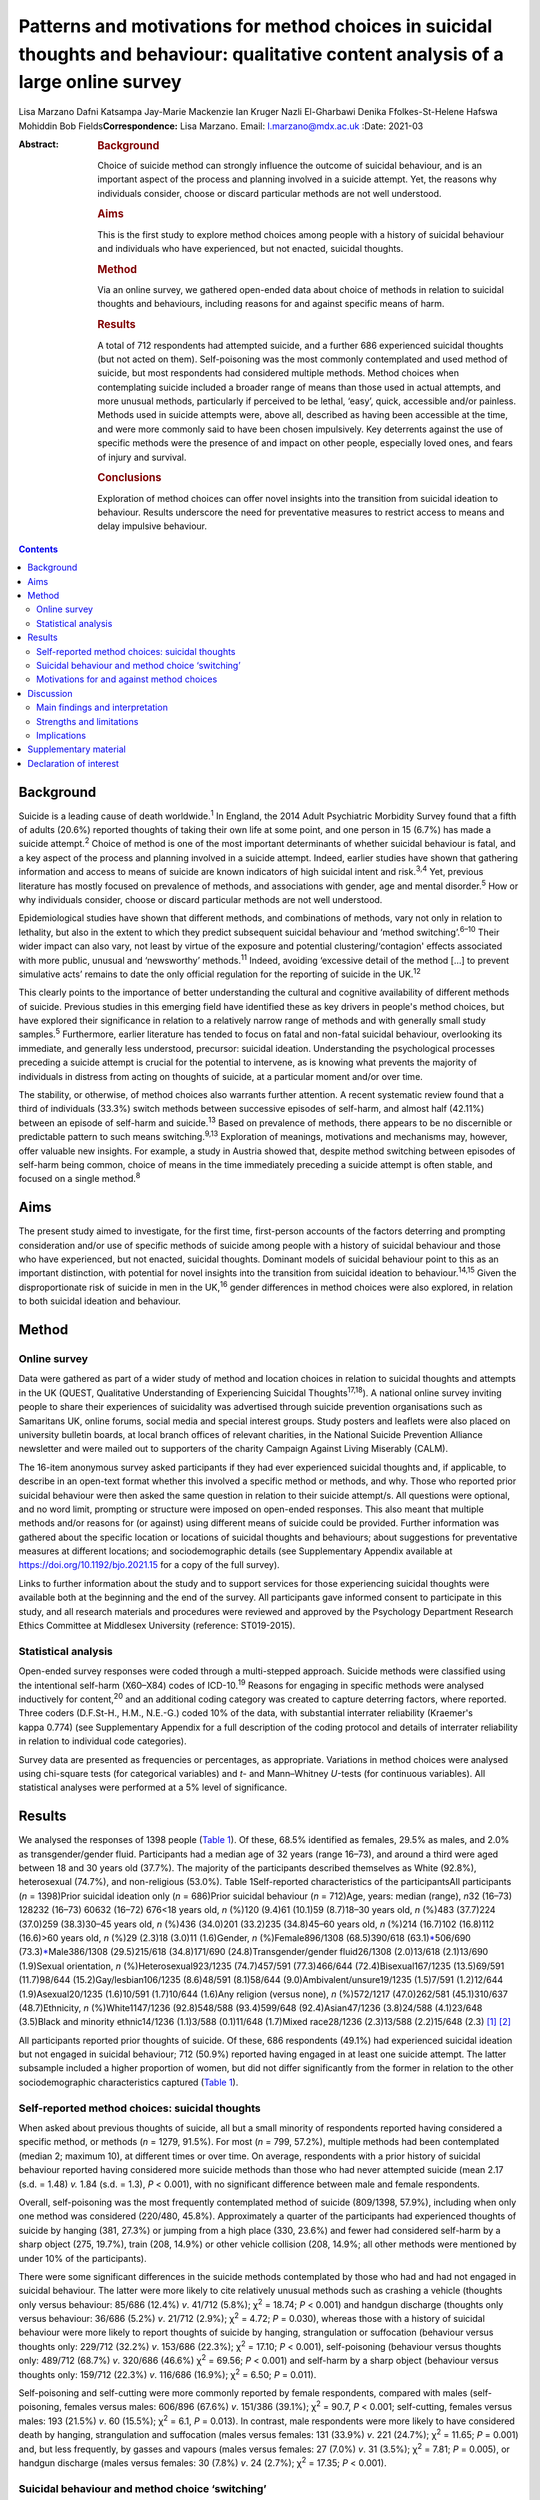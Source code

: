 =====================================================================================================================================
Patterns and motivations for method choices in suicidal thoughts and behaviour: qualitative content analysis of a large online survey
=====================================================================================================================================



Lisa Marzano
Dafni Katsampa
Jay-Marie Mackenzie
Ian Kruger
Nazli El-Gharbawi
Denika Ffolkes-St-Helene
Hafswa Mohiddin
Bob Fields\ **Correspondence:** Lisa Marzano. Email: l.marzano@mdx.ac.uk
:Date: 2021-03

:Abstract:
   .. rubric:: Background
      :name: sec_a1

   Choice of suicide method can strongly influence the outcome of
   suicidal behaviour, and is an important aspect of the process and
   planning involved in a suicide attempt. Yet, the reasons why
   individuals consider, choose or discard particular methods are not
   well understood.

   .. rubric:: Aims
      :name: sec_a2

   This is the first study to explore method choices among people with a
   history of suicidal behaviour and individuals who have experienced,
   but not enacted, suicidal thoughts.

   .. rubric:: Method
      :name: sec_a3

   Via an online survey, we gathered open-ended data about choice of
   methods in relation to suicidal thoughts and behaviours, including
   reasons for and against specific means of harm.

   .. rubric:: Results
      :name: sec_a4

   A total of 712 respondents had attempted suicide, and a further 686
   experienced suicidal thoughts (but not acted on them). Self-poisoning
   was the most commonly contemplated and used method of suicide, but
   most respondents had considered multiple methods. Method choices when
   contemplating suicide included a broader range of means than those
   used in actual attempts, and more unusual methods, particularly if
   perceived to be lethal, ‘easy’, quick, accessible and/or painless.
   Methods used in suicide attempts were, above all, described as having
   been accessible at the time, and were more commonly said to have been
   chosen impulsively. Key deterrents against the use of specific
   methods were the presence of and impact on other people, especially
   loved ones, and fears of injury and survival.

   .. rubric:: Conclusions
      :name: sec_a5

   Exploration of method choices can offer novel insights into the
   transition from suicidal ideation to behaviour. Results underscore
   the need for preventative measures to restrict access to means and
   delay impulsive behaviour.


.. contents::
   :depth: 3
..

.. _sec1-1:

Background
==========

Suicide is a leading cause of death worldwide.\ :sup:`1` In England, the
2014 Adult Psychiatric Morbidity Survey found that a fifth of adults
(20.6%) reported thoughts of taking their own life at some point, and
one person in 15 (6.7%) has made a suicide attempt.\ :sup:`2` Choice of
method is one of the most important determinants of whether suicidal
behaviour is fatal, and a key aspect of the process and planning
involved in a suicide attempt. Indeed, earlier studies have shown that
gathering information and access to means of suicide are known
indicators of high suicidal intent and risk.\ :sup:`3,4` Yet, previous
literature has mostly focused on prevalence of methods, and associations
with gender, age and mental disorder.\ :sup:`5` How or why individuals
consider, choose or discard particular methods are not well understood.

Epidemiological studies have shown that different methods, and
combinations of methods, vary not only in relation to lethality, but
also in the extent to which they predict subsequent suicidal behaviour
and ‘method switching’.\ :sup:`6–10` Their wider impact can also vary,
not least by virtue of the exposure and potential clustering/‘contagion'
effects associated with more public, unusual and ‘newsworthy’
methods.\ :sup:`11` Indeed, avoiding ‘excessive detail of the method […]
to prevent simulative acts’ remains to date the only official regulation
for the reporting of suicide in the UK.\ :sup:`12`

This clearly points to the importance of better understanding the
cultural and cognitive availability of different methods of suicide.
Previous studies in this emerging field have identified these as key
drivers in people's method choices, but have explored their significance
in relation to a relatively narrow range of methods and with generally
small study samples.\ :sup:`5` Furthermore, earlier literature has
tended to focus on fatal and non-fatal suicidal behaviour, overlooking
its immediate, and generally less understood, precursor: suicidal
ideation. Understanding the psychological processes preceding a suicide
attempt is crucial for the potential to intervene, as is knowing what
prevents the majority of individuals in distress from acting on thoughts
of suicide, at a particular moment and/or over time.

The stability, or otherwise, of method choices also warrants further
attention. A recent systematic review found that a third of individuals
(33.3%) switch methods between successive episodes of self-harm, and
almost half (42.11%) between an episode of self-harm and
suicide.\ :sup:`13` Based on prevalence of methods, there appears to be
no discernible or predictable pattern to such means
switching.\ :sup:`9,13` Exploration of meanings, motivations and
mechanisms may, however, offer valuable new insights. For example, a
study in Austria showed that, despite method switching between episodes
of self-harm being common, choice of means in the time immediately
preceding a suicide attempt is often stable, and focused on a single
method.\ :sup:`8`

.. _sec1-2:

Aims
====

The present study aimed to investigate, for the first time, first-person
accounts of the factors deterring and prompting consideration and/or use
of specific methods of suicide among people with a history of suicidal
behaviour and those who have experienced, but not enacted, suicidal
thoughts. Dominant models of suicidal behaviour point to this as an
important distinction, with potential for novel insights into the
transition from suicidal ideation to behaviour.\ :sup:`14,15` Given the
disproportionate risk of suicide in men in the UK,\ :sup:`16` gender
differences in method choices were also explored, in relation to both
suicidal ideation and behaviour.

.. _sec2:

Method
======

.. _sec2-1:

Online survey
-------------

Data were gathered as part of a wider study of method and location
choices in relation to suicidal thoughts and attempts in the UK (QUEST,
Qualitative Understanding of Experiencing Suicidal
Thoughts\ :sup:`17,18`). A national online survey inviting people to
share their experiences of suicidality was advertised through suicide
prevention organisations such as Samaritans UK, online forums, social
media and special interest groups. Study posters and leaflets were also
placed on university bulletin boards, at local branch offices of
relevant charities, in the National Suicide Prevention Alliance
newsletter and were mailed out to supporters of the charity Campaign
Against Living Miserably (CALM).

The 16-item anonymous survey asked participants if they had ever
experienced suicidal thoughts and, if applicable, to describe in an
open-text format whether this involved a specific method or methods, and
why. Those who reported prior suicidal behaviour were then asked the
same question in relation to their suicide attempt/s. All questions were
optional, and no word limit, prompting or structure were imposed on
open-ended responses. This also meant that multiple methods and/or
reasons for (or against) using different means of suicide could be
provided. Further information was gathered about the specific location
or locations of suicidal thoughts and behaviours; about suggestions for
preventative measures at different locations; and sociodemographic
details (see Supplementary Appendix available at
https://doi.org/10.1192/bjo.2021.15 for a copy of the full survey).

Links to further information about the study and to support services for
those experiencing suicidal thoughts were available both at the
beginning and the end of the survey. All participants gave informed
consent to participate in this study, and all research materials and
procedures were reviewed and approved by the Psychology Department
Research Ethics Committee at Middlesex University (reference:
ST019-2015).

.. _sec2-2:

Statistical analysis
--------------------

Open-ended survey responses were coded through a multi-stepped approach.
Suicide methods were classified using the intentional self-harm
(X60–X84) codes of ICD-10.\ :sup:`19` Reasons for engaging in specific
methods were analysed inductively for content,\ :sup:`20` and an
additional coding category was created to capture deterring factors,
where reported. Three coders (D.F.St-H., H.M., N.E.-G.) coded 10% of the
data, with substantial interrater reliability (Kraemer's kappa 0.774)
(see Supplementary Appendix for a full description of the coding
protocol and details of interrater reliability in relation to individual
code categories).

Survey data are presented as frequencies or percentages, as appropriate.
Variations in method choices were analysed using chi-square tests (for
categorical variables) and *t*- and Mann–Whitney *U-*\ tests (for
continuous variables). All statistical analyses were performed at a 5%
level of significance.

.. _sec3:

Results
=======

We analysed the responses of 1398 people (`Table 1 <#tab01>`__). Of
these, 68.5% identified as females, 29.5% as males, and 2.0% as
transgender/gender fluid. Participants had a median age of 32 years
(range 16–73), and around a third were aged between 18 and 30 years old
(37.7%). The majority of the participants described themselves as White
(92.8%), heterosexual (74.7%), and non-religious (53.0%). Table
1Self-reported characteristics of the participantsAll participants
(*n* = 1398)Prior suicidal ideation only (*n* = 686)Prior suicidal
behaviour (*n* = 712)Age, years: median (range), *n*\ 32 (16–73) 128232
(16–73) 60632 (16–72) 676<18 years old, *n* (%)120 (9.4)61 (10.1)59
(8.7)18–30 years old, *n* (%)483 (37.7)224 (37.0)259 (38.3)30–45 years
old, *n* (%)436 (34.0)201 (33.2)235 (34.8)45–60 years old, *n* (%)214
(16.7)102 (16.8)112 (16.6)>60 years old, *n* (%)29 (2.3)18 (3.0)11
(1.6)Gender, *n* (%)Female896/1308 (68.5)390/618
(63.1)\ `\* <#tfn1_2>`__\ 506/690 (73.3)\ `\* <#tfn1_2>`__\ Male386/1308
(29.5)215/618 (34.8)171/690 (24.8)Transgender/gender fluid26/1308
(2.0)13/618 (2.1)13/690 (1.9)Sexual orientation, *n*
(%)Heterosexual923/1235 (74.7)457/591 (77.3)466/644
(72.4)Bisexual167/1235 (13.5)69/591 (11.7)98/644
(15.2)Gay/lesbian106/1235 (8.6)48/591 (8.1)58/644
(9.0)Ambivalent/unsure19/1235 (1.5)7/591 (1.2)12/644 (1.9)Asexual20/1235
(1.6)10/591 (1.7)10/644 (1.6)Any religion (versus none), *n* (%)572/1217
(47.0)262/581 (45.1)310/637 (48.7)Ethnicity, *n* (%)White1147/1236
(92.8)548/588 (93.4)599/648 (92.4)Asian47/1236 (3.8)24/588 (4.1)23/648
(3.5)Black and minority ethnic14/1236 (1.1)3/588 (0.1)11/648 (1.7)Mixed
race28/1236 (2.3)13/588 (2.2)15/648 (2.3) [1]_ [2]_

All participants reported prior thoughts of suicide. Of these, 686
respondents (49.1%) had experienced suicidal ideation but not engaged in
suicidal behaviour; 712 (50.9%) reported having engaged in at least one
suicide attempt. The latter subsample included a higher proportion of
women, but did not differ significantly from the former in relation to
the other sociodemographic characteristics captured (`Table
1 <#tab01>`__).

.. _sec3-1:

Self-reported method choices: suicidal thoughts
-----------------------------------------------

When asked about previous thoughts of suicide, all but a small minority
of respondents reported having considered a specific method, or methods
(*n* = 1279, 91.5%). For most (*n* = 799, 57.2%), multiple methods had
been contemplated (median 2; maximum 10), at different times or over
time. On average, respondents with a prior history of suicidal behaviour
reported having considered more suicide methods than those who had never
attempted suicide (mean 2.17 (s.d. = 1.48) *v.* 1.84 (s.d. = 1.3),
*P* < 0.001), with no significant difference between male and female
respondents.

Overall, self-poisoning was the most frequently contemplated method of
suicide (809/1398, 57.9%), including when only one method was considered
(220/480, 45.8%). Approximately a quarter of the participants had
experienced thoughts of suicide by hanging (381, 27.3%) or jumping from
a high place (330, 23.6%) and fewer had considered self-harm by a sharp
object (275, 19.7%), train (208, 14.9%) or other vehicle collision (208,
14.9%; all other methods were mentioned by under 10% of the
participants).

There were some significant differences in the suicide methods
contemplated by those who had and had not engaged in suicidal behaviour.
The latter were more likely to cite relatively unusual methods such as
crashing a vehicle (thoughts only versus behaviour: 85/686 (12.4%) *v*.
41/712 (5.8%); χ\ :sup:`2` = 18.74; *P* < 0.001) and handgun discharge
(thoughts only versus behaviour: 36/686 (5.2%) *v*. 21/712 (2.9%);
χ\ :sup:`2` = 4.72; *P* = 0.030), whereas those with a history of
suicidal behaviour were more likely to report thoughts of suicide by
hanging, strangulation or suffocation (behaviour versus thoughts only:
229/712 (32.2%) *v*. 153/686 (22.3%); χ\ :sup:`2` = 17.10; *P* < 0.001),
self-poisoning (behaviour versus thoughts only: 489/712 (68.7%) *v*.
320/686 (46.6%) χ\ :sup:`2` = 69.56; *P* < 0.001) and self-harm by a
sharp object (behaviour versus thoughts only: 159/712 (22.3%) *v*.
116/686 (16.9%); χ\ :sup:`2` = 6.50; *P* = 0.011).

Self-poisoning and self-cutting were more commonly reported by female
respondents, compared with males (self-poisoning, females versus males:
606/896 (67.6%) *v*. 151/386 (39.1%); χ\ :sup:`2` = 90.7, *P* < 0.001;
self-cutting, females versus males: 193 (21.5%) *v*. 60 (15.5%);
χ\ :sup:`2` = 6.1, *P* = 0.013). In contrast, male respondents were more
likely to have considered death by hanging, strangulation and
suffocation (males versus females: 131 (33.9%) *v*. 221 (24.7%);
χ\ :sup:`2` = 11.65; *P* = 0.001) and, but less frequently, by gasses
and vapours (males versus females: 27 (7.0%) *v*. 31 (3.5%);
χ\ :sup:`2` = 7.81; *P* = 0.005), or handgun discharge (males versus
females: 30 (7.8%) *v*. 24 (2.7%); χ\ :sup:`2` = 17.35; *P* < 0.001).

.. _sec3-2:

Suicidal behaviour and method choice ‘switching’
------------------------------------------------

Fewer, and often different, methods choices were described in relation
to actual suicide attempts (median number of methods reported in
relation to suicidal behaviour  1; maximum 7). Self-poisoning was again
the most commonly reported method in this context (555/712, 77.9%),
particularly among female respondents who had attempted suicide (females
versus males: 426/506 (84.2%) *v.* 104/171 (60.8%), χ\ :sup:`2` = 41.1,
*P* < 0.0001). This was followed by self-harm by sharp object (118/712,
16.6%), hanging (103/712, 14.5%; males versus females: 37 (21.6%) *v*.
64 (12.6%); χ\ :sup:`2` = 8.1, *P* = 0.004), and jumping from a high
place (60/712, 8.4%).

A small proportion of those who had considered self-poisoning when
contemplating suicide (47/602, 7.8%) reported having adopted a different
method or methods when engaging in suicidal behaviour. Relatively less
common methods, such as jumping/falling from a height, drowning or
vehicle collision, were reported considerably more frequently in
relation to thoughts than actual suicidal behaviour.

Among respondents who had made one or more suicide attempts, the vast
majority who had considered jumping/falling from a height (137/197,
69.5%), or in front of a train (96/116, 82.8%) or other vehicle (54/86,
62.8%), had not then attempted suicide by these specific methods. This
was also observed in relation to suicide by gasses and vapours
(24/33,72.7%), chemicals and noxious substances (28/45, 62.2%), drowning
(52/77, 67.5%), crashing of a motor vehicle (38/48, 79.2%), and less
frequently reported methods such as handgun discharge (17/22, 77.3%),
and smoke, fire and flames (7/10, 70%). A smaller, but considerable,
proportion of those who had contemplated suicide by hanging (143/246,
58.1%), sharp object (91/209, 43.5%) or poisoning by alcohol (29/84,
34.5%) had also then used different methods when attempting suicide.

.. _sec3-3:

Motivations for and against method choices
------------------------------------------

Self-reported reasons for considering one or more methods of suicide
were varied and often multiple. In describing their motivations for
contemplating or attempting suicide by a specific method or methods,
most respondents focused on more than one factor, particularly when
discussing suicidal thoughts (815/1238, 65.8%, maximum 11; 359/679,
52.9% mentioned more than one reason in relation to suicide attempts,
maximum 8).

There were some interesting differences in the reasons given for
considering a specific method when contemplating suicide, as opposed to
engaging in suicidal behaviour (`Fig. 1 <#fig01>`__). Fig.
1Self-reported motivations for method choices in relation to suicidal
thoughts (*n* = 1398) and suicide attempts (*n* = 712).

Effectiveness, accessibility, ease and speed of a suicide method were
the most commonly cited reasons for contemplating suicide by a specific
method, alongside the wish to minimise pain and violence. Almost 70% of
participants who stated one main reason for contemplating suicide by
specific means cited one of these factors (287/423, 67.8%). However,
when respondents commented on their motivations for attempting suicide
by a given method, accessibility became the single most recurrent
concern (reasons for suicidal behaviour versus ideation (all
participants): 316/712 (44.4%) *v*. 319/1398 (22.8%),
χ\ :sup:`2` = 104.3, *P* < 0.0001), and impulsivity a more frequently
cited reason (behaviour versus ideation: 86/712 (12.1%) *v*. 85/1398
(6.1%), χ\ :sup:`2` = 22.8, *P* < 0.0001), particularly among women
(females versus males: 70/506 (13.8%) *v*. 12/171 (7%),
χ\ :sup:`2` = 5.6, *P* = 0.018).

Accessibility was the most commonly reported reason for attempting
suicide by a specific method even when excluding motivations for
self-poisoning (the most common method of suicidal behaviour in the
participants), and in relation to each method individually (alongside
method ease and/or effectiveness for attempts by chemicals and noxious
substances, other gasses and vapours, and handgun discharge). The only
exceptions were attempts by jumping or lying in front of a vehicle
(including trains), for which method effectiveness was the most
frequently cited reason (13/45, 28.9%), and smoke, fire and flames (for
which, however, only three participants provided data).

When discussing suicidal behaviour, ease of method remained among the
more frequently cited reasons for choosing a specific method, but speed,
effectiveness and the desire to minimise pain and violence were less
commonly mentioned than in relation to suicidal thoughts (speed,
behaviour versus ideation: 62/712 (8.7%) *v*. 272/1398 (19.5%),
χ\ :sup:`2` = 39.4, *P* < 0.0001; effectiveness, behaviour versus
ideation: 86/712 (12.1%) *v*. 364/1398 (26.0%), χ\ :sup:`2` = 54.8,
*P* < 0.0001; minimising pain and violence, behaviour versus ideation:
99/712 (13.9%) *v*. 300/1398 (21.5%), χ\ :sup:`2` = 17.6, *P* < 0.0001).

Among those who had engaged in suicidal behaviour, effectiveness
appeared to be a marginally (but significantly) greater concern for
males (males versus females: 29/171 (17.0%) *v*. 54/506 (10.7%),
χ\ :sup:`2` = 4.7, *P* = 0.03) and reducing pain and violence for
females (females versus males: 82/506 (16.2%) *v*. 14/171 (8.2%),
χ\ :sup:`2` = 6.8, *P* = 0.009). In total, 10% of respondents reported
having used a specific method of suicide following exposure to that
method (via family and friends as well as media reports). Less common
reasons, in relation to both suicidal thoughts and behaviour, included a
desire for privacy and to avoid interruption, to minimise the impact on
loved ones and other bystanders, or to maximise pain.

Some of the differences in the decision-making around suicidal thoughts
versus behaviour were reflected in the motivations for contemplating a
specific method in those who had engaged in suicidal behaviour and those
who had not. In particular, accessibility of method was more frequently
mentioned by those with a history of suicidal behaviour (behaviour
versus thoughts only: 180/712 (25.3%) *v*. 139/686 (20.3%),
χ\ :sup:`2` = 5.0, *P* = 0.025), alongside perceived lethality
(behaviour versus thoughts only: 205/712 (28.8%) *v*. 159/686 (23.2%),
χ\ :sup:`2` = 5.7, *P* = 0.017) and, less often, a wish to maximise pain
(behaviour versus thoughts only: 32/712 (4.5%) *v*. 9/686 (1.3%),
χ\ :sup:`2` = 12.41, *P* < 0.0001). Respondents who had never acted on
suicidal thoughts were instead more likely to mention wanting to
minimise the impact on others (thoughts only versus behaviour: 116/686
(16.9%) *v*. 83/712 (11.7%), χ\ :sup:`2` = 7.9, *P* = 0.005), including
and especially family and friends (thoughts only versus behaviour:
63/686 (9.2%) *v*. 43/712 (6.0%), χ\ :sup:`2` = 4.9, *P* = 0.026), and,
in smaller numbers, to be in an isolated location where one's attempt
and body would not be discovered (thoughts only versus behaviour: 21/686
(3.1%) *v*. 10/712 (1.4%), χ\ :sup:`2` = 4.4, *P* = 0.035).

Concern about the impact on others was also a key theme in the responses
of participants who mentioned motivations for not using specific methods
(57 respondents discussed discarding a particular method of suicide for
this reason), alongside fears around survival (potentially with
injuries, *n* = 58), and of not ‘getting it right’ (*n* = 51). Further
deterring factors included concerns over the violent/painful nature of a
method (*n* = 35), its ‘messiness’ (*n* = 11) or slowness (*n* = 7),
lack of access (*n* = 19) or privacy (*n* = 5), and the discarding of a
method having used it previously (*n* = 4) or researched it (*n* = 9).

.. _sec4:

Discussion
==========

.. _sec4-1:

Main findings and interpretation
--------------------------------

Although specific methods, and composite methods, have been associated
with a higher risk of death and subsequent suicidal behaviour,
epidemiological analyses of repeat hospital admissions for self-harm
have concluded that ‘method of self-harm is fluctuating and
unpredictable’.\ :sup:`9` The results of this exploratory study of
first-person accounts suggest that, although indeed changing and
complex, method choices are reasoned, personally and culturally
meaningful, and a crucial element of the processes and planning involved
in attempting (or desisting from) suicide. With very few exceptions,
individuals who had contemplated suicide had considered a specific mean
(or, more often, means) of taking their own life, even when they had
never then engaged in suicidal behaviour. Almost 90% described a
particular reason, or set of reasons, for considering or discarding such
method/s.

To date, method choices have primarily been investigated in relation to
completed suicide and suicide attempts.\ :sup:`5,21,22` This is the
first study to explore patterns and motivations for method choices in
relation also to suicidal ideation, which is a surprising gap in
knowledge given that 10–20% of individuals experiences lifetime suicidal
ideation.\ :sup:`2,23` Suicidal thoughts are a known risk factor and
immediate precursor of suicidal behaviour, and key to understanding the
transition from ‘suicidal ideation to action’.\ :sup:`14,15` In relation
specifically to methods choices, suicidal thoughts provide some
important insights into the acceptability and cognitive availability of
different means of suicide. In other words, they can help us understand
which methods are cognitively available to individuals in crisis (in a
given sociocultural context), and what makes them more or less
‘attractive’ to them.

In this study, self-poisoning was the most commonly contemplated method
of suicide. However, most respondents had considered multiple methods of
suicide, particularly those who had also engaged in suicidal behaviour.
These included a fairly wide range of potential methods and, especially
among individuals who had never attempted suicide, relatively uncommon
means such as jumping or lying in front of a moving object, drowning,
handgun discharge and crashing of a motor vehicle. In England and Wales,
self-harm involving a moving object, drowning or fall and fracture
accounts, all together, for 12% of all suicides,\ :sup:`24` and only 1%
of hospital presentations for self-harm.\ :sup:`10` Firearm use,
although a common suicide method in countries with less stringent gun
control such as the USA,\ :sup:`25` is even rarer in the UK, accounting
for less than 2% of all suicides\ :sup:`26` and 0.03% of self-harm
hospital presentations.\ :sup:`10` Although these are only a small
proportion of completed suicides and hospital presentations for
self-harm, such methods tend to be disproportionately reported in the
media,\ :sup:`11` which may reflect and account for their
over-representation and over-availability in people's suicidal thoughts
(in the UK, most suicides are hanging\ :sup:`16` whereas most hospital
presentations for self-harm involve self-poisoning\ :sup:`10`). Almost
10% of the participants explicitly identified exposure to a given method
as a primary motivation for considering it as a means of suicide. Even
more common reasons were perceived method ease, accessibility, speed and
effectiveness, alongside the desire to minimise pain and violence.

However, the range of methods described in relation to actual suicidal
behaviour was narrower, as were respondents’ motivations for using such
methods. Over three quarters of respondents attempted suicide by
self-poisoning, with many switching to this method having also
considered more violent or unusual means. For almost half of the
participants, choice of attempt method was primarily dictated by
accessibility, and ease of method and the minimisation of pain were more
common concerns than perceived speed or likelihood of death. An
exception was jumping/lying in front of a vehicle, for which method
effectiveness was the most frequently cited reason (see also Marzano et
al\ :sup:`18`).

In relation to all methods, lethality appeared to be a greater concern
for male than female respondents, and impulsivity less common, as also
reported elsewhere.\ :sup:`27,28` Together with the increased use of
methods other than self-poisoning,\ :sup:`29` this might contribute to
the disproportionate risk of suicide in men.

Of note are also some of the differences between respondents who had
contemplated but never engaged in suicidal behaviour, and those who had
previously attempted suicide. The former were more likely to mention
wanting to minimise the impact on others, especially family and friends,
and, in smaller numbers, to be in an isolated location where one's
attempt and body would not be discovered. This points to the presence
and impact on bystanders and loved ones as important ‘dissuaders’ in
relation to suicide. Indeed, these were also among the most frequent
reasons for not attempting suicide by a specific method. Other common
deterrents were fears of surviving with injuries and of ‘not getting it
right’.

Interestingly, impulsivity was not a more common theme in those who had
attempted suicide *per se*, but was cited more frequently in relation to
suicidal behaviour than ideation. This finding lends support to the idea
that individuals who attempt suicide may not have significantly elevated
trait impulsiveness, compared with ‘ideators’; however, they may have
higher impulsiveness when in a negative state.\ :sup:`30`

.. _sec4-2:

Strengths and limitations
-------------------------

We analysed rich descriptions of people's choice of methods in relation
to suicidal thoughts as well as behaviours, with strong interrater
reliability, and no prompting, structure or limit to the answers that
could be provided. This exploratory, inductive approach is rare with
samples as large as the current study's, and allows for appropriately
powered statistical analyses, as well as more nuanced, in-depth analyses
of particular groups or methods, including the different images, myths
and cultural scripts that exists around – and against – specific means
of suicide (as presented elsewhere in relation to railway
suicide\ :sup:`18`).

However, findings were based on a self-selected, predominantly female
sample, and may not necessarily be representative of all individuals who
consider, attempt or indeed die by suicide, within the UK and more
widely. National and cultural variations in suicide method choices
suggest the need for replication with broader and more diverse
samples,\ :sup:`25` in a wider range of community and clinical settings.

Given the exploratory nature of this study, we did not gather systematic
information about potentially important factors such as prior
psychiatric and family history, nor about the sequence or temporality of
suicidal thoughts and behaviour. This limits the conclusions that may be
drawn in relation to method switching, escalation and substitution, and
prevented us from making inferences about age differences in method
choice. Further, longitudinal studies could usefully investigate how the
frequency, intensity and intent of suicidal thoughts and behaviour may
affect method choices in different groups and communities. A more
structured approach to gathering information about deterring factors
could also offer important insights into how best to prevent, and
‘dissuade’ from, specific means of suicide, in different contexts and
locations.

.. _sec4-3:

Implications
------------

Previous research has concluded that ‘people's risks or needs [cannot
be] based simply on the method of harm’,\ :sup:`9` or the potential
lethality of that method. The results of this study also suggest that
the methods people consider when contemplating suicide are often not the
ones that are then enacted in a suicide attempt, nor are they
necessarily chosen for the same reasons. Nonetheless, exploring method
choices is far from a fruitless activity, and can usefully inform
preventative initiatives.

Consistent with earlier literature, our findings suggest that cognitive
and physical availability are key drivers in the choice and prevalence
of suicide methods. The former appears to be particularly relevant in
the context of people's suicidal thoughts, with methods perceived to be
‘easy’ and lethal featuring highly in individuals’ so called ‘ideation
menu’.\ :sup:`31` The latter (i.e. the accessibility of a given method),
becomes especially important in the context of a suicide attempt, and
impulsivity relatively more common. This clearly underscores the need
for preventative measures that restrict access to means and delay
impulsive behaviour, such as the erection of barriers at high-risk
locations and reduced pack sizes of paracetamol.\ :sup:`32` Avoiding
depictions and descriptions of suicide methods in the media may help
limit the cognitive availability of specific means, particularly for
methods portrayed as lethal, easy, quick and painless. This may be
especially important in the reporting of celebrity suicides. A recent
meta-analysis found that when the suicide method used by a celebrity was
reported, there was an associated 30% increase in deaths by the same
method.\ :sup:`33`

In clinical settings, exploring the decision-making around specific
methods may help challenge unhelpful myths and misconceptions, identify
areas of ambivalence and hope, and develop appropriate safety and
treatment plans. At public-health level, factors known to attract
individuals and subgroups to lethal means of suicide may be challenged
via targeted communication and media strategies, and common ‘dissuaders’
reinforced. However, the risk and unintended consequences of different
approaches to means and ‘myth-restriction’ need careful thought and
evaluation, whether in the context of means-restriction
counselling\ :sup:`34` or as part of wider public health approaches.
Further research is needed in this area, but the risks and ethics of how
and where research findings are disseminated and ‘translated’ need
careful attention to avoid reinforcing the acceptability and
availability of (lethal) means of self-harm.

We are greatly indebted to the hundreds of people who generously shared
their time, stories and experiences with us. This programme of research
was commissioned by Samaritans and funded by Network Rail on behalf of
the rail industry. We are grateful to the Project Stakeholder Group for
their support throughout the research, particularly Ian Stevens, Rachel
Watters and Caroline Kingston (Network Rail), Kim Tuley (British
Transport Police), Michael Woods (RSSB), Gary Cooper (ATOC (Association
of Train Operating Companies) and National Task Force) and Susie Beevor
(ATOC), Stephanie Aston, Ola Rzepczynska and Lorna Fraser (Samaritans).
The late Mark Smith, MBE, Head of Suicide Prevention and Mental Health
at British Transport Police, played a key role in supporting this
research, and several other suicide prevention initiatives. His
dedicated and intelligent approach to suicide prevention has helped save
many lives, and inspired countless others. Thanks are also due to
Professor Keith Hawton, Fiona Malpass, Ian Noonan and Professor Damien
Ridge, who provided invaluable advice and support at several stages of
the project. Additional thanks are due to the National Suicide
Prevention Alliance (NSPA), Rethink and CALM (Campaign Against Living
Miserably) for their assistance with participant recruitment, and Andy
Bardill, Kate Herd and Kirsty Tither of Redloop (Middlesex University)
for help with the study website and recruitment materials.

.. _sec5:

Supplementary material
======================

For supplementary material accompanying this paper visit
http://dx.doi.org/10.1192/bjo.2021.15.

.. container:: caption

   .. rubric:: 

   click here to view supplementary material

The data that support the findings of this study are available on
request from the corresponding author (L.M.). The raw data are not
publicly available as they include qualitative quotes that could
compromise the privacy of research participants.

L.M. and J.-M.M. designed the questionnaire. I.K. and B.F. designed the
coding protocol and tool; D.F.St-H., H.M., N.E.-G. coded all open-ended
data. L.M., I.K., B.F. and D.K. analysed the data. L.M. and D.K.
searched the literature, and wrote the first draft. All authors
interpreted the data and edited the manuscript.

Network Rail on behalf of the rail industry. Funders had no role in the
research or in the decision to publish.

.. _nts5:

Declaration of interest
=======================

None.

ICMJE forms are in the supplementary material, available online at
https://doi.org/10.1192/bjo.2021.15.

.. [1]
   Denominators vary because of missing data.

.. [2]
   χ\ \ :sup:`2` = 16.12; *P* < 0.001.
